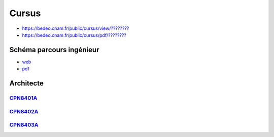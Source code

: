 Cursus
======

* `https://bedeo.cnam.fr/public/cursus/view/???????? <https://bedeo.cnam.fr/public/cursus/view/>`_
* `https://bedeo.cnam.fr/public/cursus/pdf/???????? <https://bedeo.cnam.fr/public/cursus/pdf/>`_

Schéma parcours ingénieur
-------------------------

* `web <https://deptmedia.cnam.fr/new/spip.php?article1613>`_
* `pdf <https://deptmedia.cnam.fr/new/spip.php?pdoc13084>`_

Architecte
----------

`CPN8401A <https://deptmedia.cnam.fr/new/spip.php?article1610>`_
^^^^^^^^^^^^^^^^^^^^^^^^^^^^^^^^^^^^^^^^^^^^^^^^^^^^^^^^^^^^^^^^

`CPN8402A <https://deptmedia.cnam.fr/new/spip.php?article1611>`_
^^^^^^^^^^^^^^^^^^^^^^^^^^^^^^^^^^^^^^^^^^^^^^^^^^^^^^^^^^^^^^^^

`CPN8403A <https://deptmedia.cnam.fr/new/spip.php?article1612>`_
^^^^^^^^^^^^^^^^^^^^^^^^^^^^^^^^^^^^^^^^^^^^^^^^^^^^^^^^^^^^^^^^
